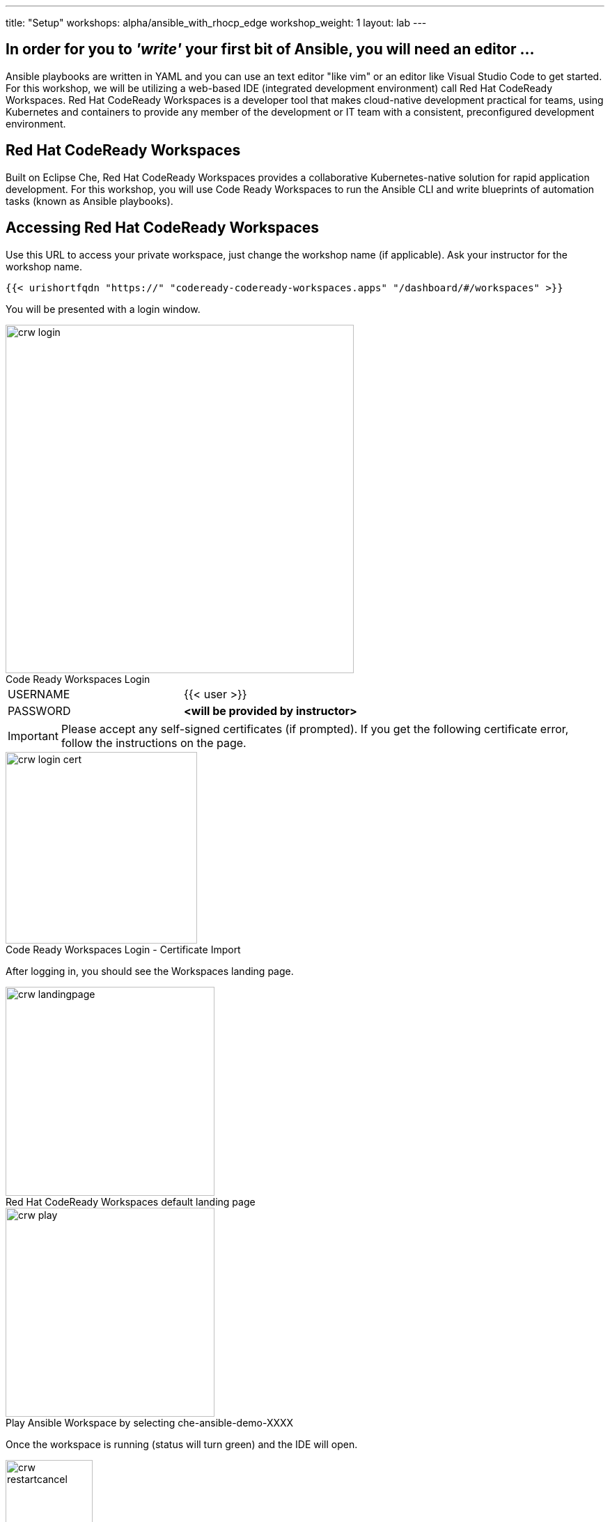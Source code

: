 ---
title: "Setup"
workshops: alpha/ansible_with_rhocp_edge
workshop_weight: 1
layout: lab
---

:badges:
:icons: font
:imagesdir: /workshops/alpha/ansible_with_rhocp_edge/images
:source-highlighter: highlight.js
:source-language: yaml


== In order for you to __'write'__ your first bit of Ansible, you will need an *editor* ...
Ansible playbooks are written in YAML and you can use an text editor "like vim" or an editor like Visual Studio Code to get started.  For this workshop, we will be utilizing a web-based IDE (integrated development environment) call Red Hat CodeReady Workspaces.  Red Hat CodeReady Workspaces is a developer tool that makes cloud-native development practical for teams, using Kubernetes and containers to provide any member of the development or IT team with a consistent, preconfigured development environment.

== Red Hat CodeReady Workspaces

Built on Eclipse Che, Red Hat CodeReady Workspaces provides a collaborative Kubernetes-native solution for rapid application development.  For this workshop, you will use Code Ready Workspaces to run the Ansible CLI and write blueprints of automation tasks (known as Ansible playbooks).


== Accessing Red Hat CodeReady Workspaces

Use this URL to access your private workspace, just change the workshop name (if applicable). Ask your instructor for the workshop name.

[source,bash]
----
{{< urishortfqdn "https://" "codeready-codeready-workspaces.apps" "/dashboard/#/workspaces" >}}
----

You will be presented with a login window.

image::crw_login.png[caption="", title='Code Ready Workspaces Login', 500]

|===
|USERNAME |{{< user >}}
|PASSWORD| *<will be provided by instructor>*
|===

[IMPORTANT]
Please accept any self-signed certificates (if prompted).  If you get the following certificate error, follow the instructions on the page.

image::crw_login_cert.png[caption="", title='Code Ready Workspaces Login - Certificate Import', 275]


After logging in, you should see the Workspaces landing page.

image::crw_landingpage.png[caption="", title='Red Hat CodeReady Workspaces default landing page', 300]

image::crw_play.png[caption="", title='Play Ansible Workspace by selecting che-ansible-demo-XXXX', 300]

Once the workspace is running (status will turn green) and the IDE will open.

image::crw_restartcancel.png[caption="", title='If presented with the following menu, press "Cancel".  There is not need to restart the workspace and apply the new features for this workshop.', 125]


After entering the workspace, we have configured you a custom "Task" to setup your SSH keys for the session.
Go to "Terminal" -> "Run Task" -> select "Set ssh-key file permissions"

After the permissions are set, launch an interactive terminal with preloaded Ansible utilities within your web IDE.
Go to "Terminal" -> "Open Terminal in specific container" -> select "ansible"

image::crw_launch_terminal.gif[caption="", title='Launch Ansible terminal', 500]


image::crw_tour.png[caption="", title='Quick Tour', 600]

== End Result

At this point, you should have logged into your environment.  If you haven't, let us know so we can get you fixed up.

{{< importPartial "footer/footer.html" >}}
